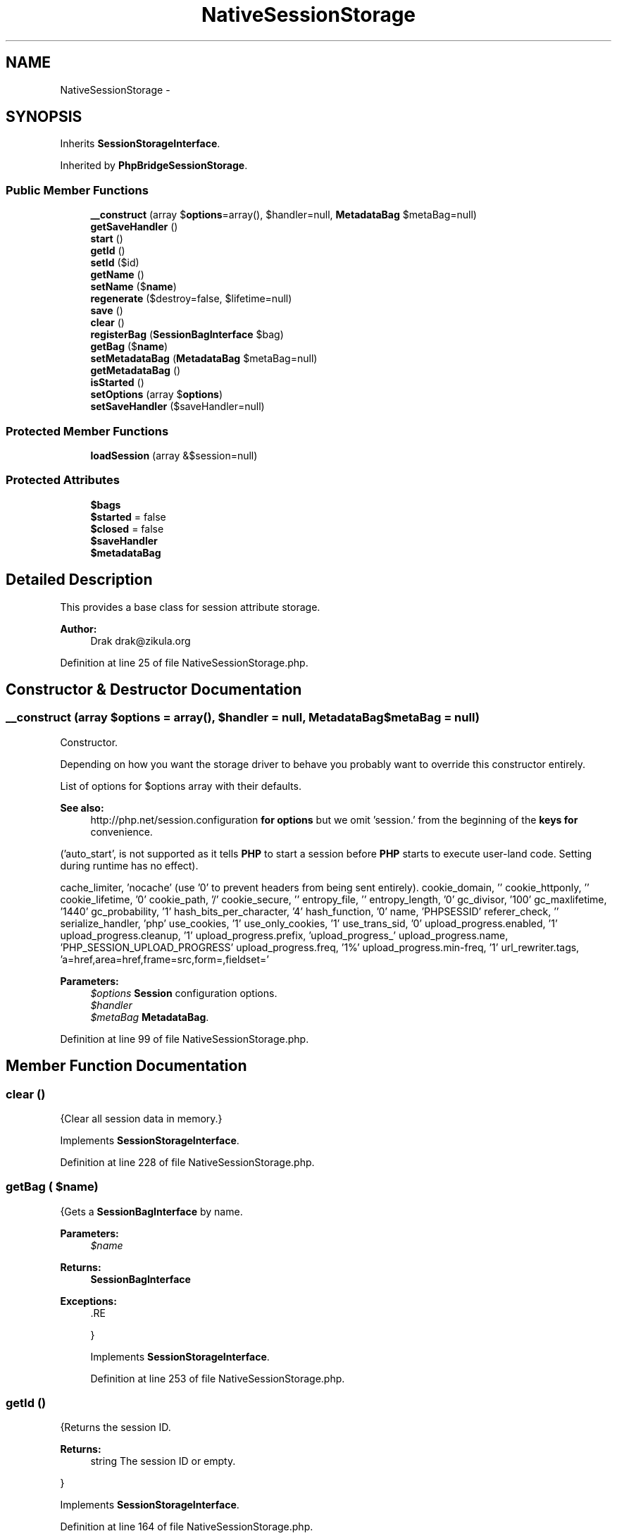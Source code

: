 .TH "NativeSessionStorage" 3 "Tue Apr 14 2015" "Version 1.0" "VirtualSCADA" \" -*- nroff -*-
.ad l
.nh
.SH NAME
NativeSessionStorage \- 
.SH SYNOPSIS
.br
.PP
.PP
Inherits \fBSessionStorageInterface\fP\&.
.PP
Inherited by \fBPhpBridgeSessionStorage\fP\&.
.SS "Public Member Functions"

.in +1c
.ti -1c
.RI "\fB__construct\fP (array $\fBoptions\fP=array(), $handler=null, \fBMetadataBag\fP $metaBag=null)"
.br
.ti -1c
.RI "\fBgetSaveHandler\fP ()"
.br
.ti -1c
.RI "\fBstart\fP ()"
.br
.ti -1c
.RI "\fBgetId\fP ()"
.br
.ti -1c
.RI "\fBsetId\fP ($id)"
.br
.ti -1c
.RI "\fBgetName\fP ()"
.br
.ti -1c
.RI "\fBsetName\fP ($\fBname\fP)"
.br
.ti -1c
.RI "\fBregenerate\fP ($destroy=false, $lifetime=null)"
.br
.ti -1c
.RI "\fBsave\fP ()"
.br
.ti -1c
.RI "\fBclear\fP ()"
.br
.ti -1c
.RI "\fBregisterBag\fP (\fBSessionBagInterface\fP $bag)"
.br
.ti -1c
.RI "\fBgetBag\fP ($\fBname\fP)"
.br
.ti -1c
.RI "\fBsetMetadataBag\fP (\fBMetadataBag\fP $metaBag=null)"
.br
.ti -1c
.RI "\fBgetMetadataBag\fP ()"
.br
.ti -1c
.RI "\fBisStarted\fP ()"
.br
.ti -1c
.RI "\fBsetOptions\fP (array $\fBoptions\fP)"
.br
.ti -1c
.RI "\fBsetSaveHandler\fP ($saveHandler=null)"
.br
.in -1c
.SS "Protected Member Functions"

.in +1c
.ti -1c
.RI "\fBloadSession\fP (array &$session=null)"
.br
.in -1c
.SS "Protected Attributes"

.in +1c
.ti -1c
.RI "\fB$bags\fP"
.br
.ti -1c
.RI "\fB$started\fP = false"
.br
.ti -1c
.RI "\fB$closed\fP = false"
.br
.ti -1c
.RI "\fB$saveHandler\fP"
.br
.ti -1c
.RI "\fB$metadataBag\fP"
.br
.in -1c
.SH "Detailed Description"
.PP 
This provides a base class for session attribute storage\&.
.PP
\fBAuthor:\fP
.RS 4
Drak drak@zikula.org 
.RE
.PP

.PP
Definition at line 25 of file NativeSessionStorage\&.php\&.
.SH "Constructor & Destructor Documentation"
.PP 
.SS "__construct (array $options = \fCarray()\fP,  $handler = \fCnull\fP, \fBMetadataBag\fP $metaBag = \fCnull\fP)"
Constructor\&.
.PP
Depending on how you want the storage driver to behave you probably want to override this constructor entirely\&.
.PP
List of options for $options array with their defaults\&.
.PP
\fBSee also:\fP
.RS 4
http://php.net/session.configuration \fBfor\fP \fBoptions\fP but we omit 'session\&.' from the beginning of the \fBkeys\fP \fBfor\fP convenience\&.
.RE
.PP
('auto_start', is not supported as it tells \fBPHP\fP to start a session before \fBPHP\fP starts to execute user-land code\&. Setting during runtime has no effect)\&.
.PP
cache_limiter, 'nocache' (use '0' to prevent headers from being sent entirely)\&. cookie_domain, '' cookie_httponly, '' cookie_lifetime, '0' cookie_path, '/' cookie_secure, '' entropy_file, '' entropy_length, '0' gc_divisor, '100' gc_maxlifetime, '1440' gc_probability, '1' hash_bits_per_character, '4' hash_function, '0' name, 'PHPSESSID' referer_check, '' serialize_handler, 'php' use_cookies, '1' use_only_cookies, '1' use_trans_sid, '0' upload_progress\&.enabled, '1' upload_progress\&.cleanup, '1' upload_progress\&.prefix, 'upload_progress_' upload_progress\&.name, 'PHP_SESSION_UPLOAD_PROGRESS' upload_progress\&.freq, '1%' upload_progress\&.min-freq, '1' url_rewriter\&.tags, 'a=href,area=href,frame=src,form=,fieldset='
.PP
\fBParameters:\fP
.RS 4
\fI$options\fP \fBSession\fP configuration options\&. 
.br
\fI$handler\fP 
.br
\fI$metaBag\fP \fBMetadataBag\fP\&. 
.RE
.PP

.PP
Definition at line 99 of file NativeSessionStorage\&.php\&.
.SH "Member Function Documentation"
.PP 
.SS "clear ()"
{Clear all session data in memory\&.} 
.PP
Implements \fBSessionStorageInterface\fP\&.
.PP
Definition at line 228 of file NativeSessionStorage\&.php\&.
.SS "getBag ( $name)"
{Gets a \fBSessionBagInterface\fP by name\&.
.PP
\fBParameters:\fP
.RS 4
\fI$name\fP 
.RE
.PP
\fBReturns:\fP
.RS 4
\fBSessionBagInterface\fP
.RE
.PP
\fBExceptions:\fP
.RS 4
\fI\fP .RE
.PP
} 
.PP
Implements \fBSessionStorageInterface\fP\&.
.PP
Definition at line 253 of file NativeSessionStorage\&.php\&.
.SS "getId ()"
{Returns the session ID\&.
.PP
\fBReturns:\fP
.RS 4
string The session ID or empty\&.
.RE
.PP
} 
.PP
Implements \fBSessionStorageInterface\fP\&.
.PP
Definition at line 164 of file NativeSessionStorage\&.php\&.
.SS "getMetadataBag ()"
Gets the \fBMetadataBag\fP\&.
.PP
\fBReturns:\fP
.RS 4
\fBMetadataBag\fP 
.RE
.PP

.PP
Implements \fBSessionStorageInterface\fP\&.
.PP
Definition at line 287 of file NativeSessionStorage\&.php\&.
.SS "getName ()"
{Returns the session name\&.
.PP
\fBReturns:\fP
.RS 4
mixed The session name\&.
.RE
.PP
} 
.PP
Implements \fBSessionStorageInterface\fP\&.
.PP
Definition at line 180 of file NativeSessionStorage\&.php\&.
.SS "getSaveHandler ()"
Gets the save handler instance\&.
.PP
\fBReturns:\fP
.RS 4
AbstractProxy 
.RE
.PP

.PP
Definition at line 120 of file NativeSessionStorage\&.php\&.
.SS "isStarted ()"
{Checks if the session is started\&.
.PP
\fBReturns:\fP
.RS 4
bool True if started, false otherwise\&.
.RE
.PP
} 
.PP
Implements \fBSessionStorageInterface\fP\&.
.PP
Definition at line 295 of file NativeSessionStorage\&.php\&.
.SS "loadSession (array & $session = \fCnull\fP)\fC [protected]\fP"
Load the session with attributes\&.
.PP
After starting the session, \fBPHP\fP retrieves the session from whatever handlers are set to (either \fBPHP\fP's internal, or a custom save handler set with session_set_save_handler())\&. \fBPHP\fP takes the return value from the read() handler, unserializes it and populates $_SESSION with the result automatically\&.
.PP
\fBParameters:\fP
.RS 4
\fI$session\fP 
.RE
.PP

.PP
Definition at line 397 of file NativeSessionStorage\&.php\&.
.SS "regenerate ( $destroy = \fCfalse\fP,  $lifetime = \fCnull\fP)"
{Regenerates id that represents this storage\&.
.PP
This method must invoke session_regenerate_id($destroy) unless this interface is used for a storage object designed for unit or functional testing where a real \fBPHP\fP session would interfere with testing\&.
.PP
Note regenerate+destroy should not clear the session data in memory only delete the session data from persistent storage\&.
.PP
Care: When regenerating the session ID no locking is involved in PHPs session design\&. See https://bugs.php.net/bug.php?id=61470 for a discussion\&. So you must make sure the regenerated session is saved BEFORE sending the headers with the new ID\&. Symfonys \fBHttpKernel\fP offers a listener for this\&. See \fBSymfony\fP\&. Otherwise session data could get lost again for concurrent requests with the new ID\&. \fBOne\fP result could be that you get logged out after just logging in\&.
.PP
\fBParameters:\fP
.RS 4
\fI$destroy\fP Destroy session when regenerating? 
.br
\fI$lifetime\fP Sets the cookie lifetime for the session cookie\&. \fBA\fP null value will leave the system settings unchanged, 0 sets the cookie to expire with browser session\&. Time is in seconds, and is not a Unix timestamp\&.
.RE
.PP
\fBReturns:\fP
.RS 4
bool True if session regenerated, false if error
.RE
.PP
\fBExceptions:\fP
.RS 4
\fI\fP .RE
.PP
} 
.PP
Implements \fBSessionStorageInterface\fP\&.
.PP
Definition at line 196 of file NativeSessionStorage\&.php\&.
.SS "registerBag (\fBSessionBagInterface\fP $bag)"
{Registers a \fBSessionBagInterface\fP for use\&.
.PP
\fBParameters:\fP
.RS 4
\fI$bag\fP 
.RE
.PP
} 
.PP
Implements \fBSessionStorageInterface\fP\&.
.PP
Definition at line 245 of file NativeSessionStorage\&.php\&.
.SS "save ()"
{Force the session to be saved and closed\&.
.PP
This method must invoke session_write_close() unless this interface is used for a storage object design for unit or functional testing where a real \fBPHP\fP session would interfere with testing, in which case it it should actually persist the session data if required\&.
.PP
\fBExceptions:\fP
.RS 4
\fI\fP .RE
.PP
} 
.PP
Implements \fBSessionStorageInterface\fP\&.
.PP
Definition at line 212 of file NativeSessionStorage\&.php\&.
.SS "setId ( $id)"
{Sets the session ID\&.
.PP
\fBParameters:\fP
.RS 4
\fI$id\fP 
.RE
.PP
} 
.PP
Implements \fBSessionStorageInterface\fP\&.
.PP
Definition at line 172 of file NativeSessionStorage\&.php\&.
.SS "setMetadataBag (\fBMetadataBag\fP $metaBag = \fCnull\fP)"
Sets the \fBMetadataBag\fP\&.
.PP
\fBParameters:\fP
.RS 4
\fI$metaBag\fP 
.RE
.PP

.PP
Definition at line 273 of file NativeSessionStorage\&.php\&.
.SS "setName ( $name)"
{Sets the session name\&.
.PP
\fBParameters:\fP
.RS 4
\fI$name\fP 
.RE
.PP
} 
.PP
Implements \fBSessionStorageInterface\fP\&.
.PP
Definition at line 188 of file NativeSessionStorage\&.php\&.
.SS "setOptions (array $options)"
Sets session\&.* ini variables\&.
.PP
For convenience we omit 'session\&.' from the beginning of the keys\&. Explicitly ignores other ini keys\&.
.PP
\fBParameters:\fP
.RS 4
\fI$options\fP \fBSession\fP ini directives array(key => value)\&.
.RE
.PP
\fBSee also:\fP
.RS 4
http://php.net/session.configuration 
.RE
.PP

.PP
Definition at line 310 of file NativeSessionStorage\&.php\&.
.SS "setSaveHandler ( $saveHandler = \fCnull\fP)"
Registers session save handler as a \fBPHP\fP session handler\&.
.PP
To use internal \fBPHP\fP session save handlers, override this method using ini_set with session\&.save_handler and session\&.save_path e\&.g\&. 
.PP
.nf
ini_set('session.save_handler', 'files');
ini_set('session.save_path', /tmp');

.fi
.PP
.PP
or pass in a NativeSessionHandler instance which configures session\&.save_handler in the constructor, for a template see NativeFileSessionHandler or use handlers in composer package drak/native-session
.PP
\fBSee also:\fP
.RS 4
http://php.net/session-set-save-handler 
.PP
http://php.net/sessionhandlerinterface 
.PP
http://php.net/sessionhandler 
.PP
http://github.com/drak/NativeSession
.RE
.PP
\fBParameters:\fP
.RS 4
\fI$saveHandler\fP 
.RE
.PP
\fBExceptions:\fP
.RS 4
\fI\fP .RE
.PP

.PP
Definition at line 353 of file NativeSessionStorage\&.php\&.
.SS "start ()"
{Starts the session\&.
.PP
\fBExceptions:\fP
.RS 4
\fI\fP .RE
.PP
} 
.PP
Implements \fBSessionStorageInterface\fP\&.
.PP
Definition at line 128 of file NativeSessionStorage\&.php\&.
.SH "Field Documentation"
.PP 
.SS "$bags\fC [protected]\fP"

.PP
Definition at line 32 of file NativeSessionStorage\&.php\&.
.SS "$closed = false\fC [protected]\fP"

.PP
Definition at line 42 of file NativeSessionStorage\&.php\&.
.SS "$metadataBag\fC [protected]\fP"

.PP
Definition at line 52 of file NativeSessionStorage\&.php\&.
.SS "$saveHandler\fC [protected]\fP"

.PP
Definition at line 47 of file NativeSessionStorage\&.php\&.
.SS "$started = false\fC [protected]\fP"

.PP
Definition at line 37 of file NativeSessionStorage\&.php\&.

.SH "Author"
.PP 
Generated automatically by Doxygen for VirtualSCADA from the source code\&.
